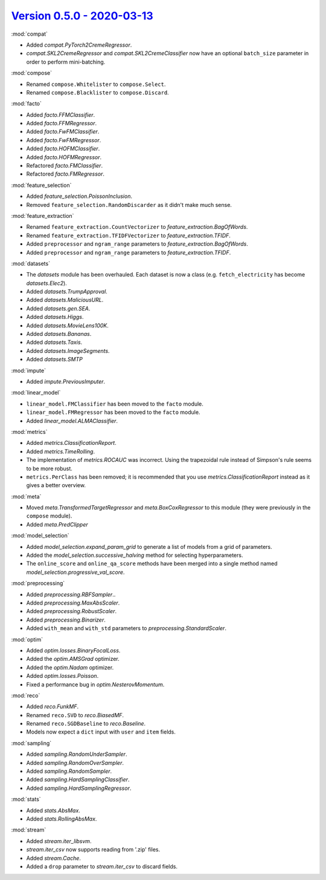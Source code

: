 `Version 0.5.0 - 2020-03-13 <https://pypi.org/project/creme/0.5.0/>`_
=====================================================================

:mod:`compat`

- Added `compat.PyTorch2CremeRegressor`.
- `compat.SKL2CremeRegressor` and `compat.SKL2CremeClassifier` now have an optional ``batch_size`` parameter in order to perform mini-batching.

:mod:`compose`

- Renamed ``compose.Whitelister`` to ``compose.Select``.
- Renamed ``compose.Blacklister`` to ``compose.Discard``.

:mod:`facto`

- Added `facto.FFMClassifier`.
- Added `facto.FFMRegressor`.
- Added `facto.FwFMClassifier`.
- Added `facto.FwFMRegressor`.
- Added `facto.HOFMClassifier`.
- Added `facto.HOFMRegressor`.
- Refactored `facto.FMClassifier`.
- Refactored `facto.FMRegressor`.

:mod:`feature_selection`

- Added `feature_selection.PoissonInclusion`.
- Removed ``feature_selection.RandomDiscarder`` as it didn't make much sense.

:mod:`feature_extraction`

- Renamed ``feature_extraction.CountVectorizer`` to `feature_extraction.BagOfWords`.
- Renamed ``feature_extraction.TFIDFVectorizer`` to `feature_extraction.TFIDF`.
- Added ``preprocessor`` and ``ngram_range`` parameters to `feature_extraction.BagOfWords`.
- Added ``preprocessor`` and ``ngram_range`` parameters to `feature_extraction.TFIDF`.

:mod:`datasets`

- The `datasets` module has been overhauled. Each dataset is now a class (e.g. ``fetch_electricity`` has become `datasets.Elec2`).
- Added `datasets.TrumpApproval`.
- Added `datasets.MaliciousURL`.
- Added `datasets.gen.SEA`.
- Added `datasets.Higgs`.
- Added `datasets.MovieLens100K`.
- Added `datasets.Bananas`.
- Added `datasets.Taxis`.
- Added `datasets.ImageSegments`.
- Added `datasets.SMTP`

:mod:`impute`

- Added `impute.PreviousImputer`.

:mod:`linear_model`

- ``linear_model.FMClassifier`` has been moved to the ``facto`` module.
- ``linear_model.FMRegressor`` has been  moved to the ``facto`` module.
- Added `linear_model.ALMAClassifier`.

:mod:`metrics`

- Added `metrics.ClassificationReport`.
- Added `metrics.TimeRolling`.
- The implementation of `metrics.ROCAUC` was incorrect. Using the trapezoidal rule instead of Simpson's rule seems to be more robust.
- ``metrics.PerClass`` has been removed; it is recommended that you use `metrics.ClassificationReport` instead as it gives a better overview.

:mod:`meta`

- Moved `meta.TransformedTargetRegressor` and `meta.BoxCoxRegressor` to this module (they were previously in the ``compose`` module).
- Added `meta.PredClipper`

:mod:`model_selection`

- Added `model_selection.expand_param_grid` to generate a list of models from a grid of parameters.
- Added the `model_selection.successive_halving` method for selecting hyperparameters.
- The ``online_score`` and ``online_qa_score`` methods have been merged into a single method named `model_selection.progressive_val_score`.

:mod:`preprocessing`

- Added `preprocessing.RBFSampler`..
- Added `preprocessing.MaxAbsScaler`.
- Added `preprocessing.RobustScaler`.
- Added `preprocessing.Binarizer`.
- Added ``with_mean`` and ``with_std`` parameters to `preprocessing.StandardScaler`.

:mod:`optim`

- Added `optim.losses.BinaryFocalLoss`.
- Added the `optim.AMSGrad` optimizer.
- Added the `optim.Nadam` optimizer.
- Added `optim.losses.Poisson`.
- Fixed a performance bug in `optim.NesterovMomentum`.

:mod:`reco`

- Added `reco.FunkMF`.
- Renamed ``reco.SVD`` to `reco.BiasedMF`.
- Renamed ``reco.SGDBaseline`` to `reco.Baseline`.
- Models now expect a ``dict`` input with ``user`` and ``item`` fields.

:mod:`sampling`

- Added `sampling.RandomUnderSampler`.
- Added `sampling.RandomOverSampler`.
- Added `sampling.RandomSampler`.
- Added `sampling.HardSamplingClassifier`.
- Added `sampling.HardSamplingRegressor`.

:mod:`stats`

- Added `stats.AbsMax`.
- Added `stats.RollingAbsMax`.

:mod:`stream`

- Added `stream.iter_libsvm`.
- `stream.iter_csv` now supports reading from '.zip' files.
- Added `stream.Cache`.
- Added a ``drop`` parameter to `stream.iter_csv` to discard fields.
